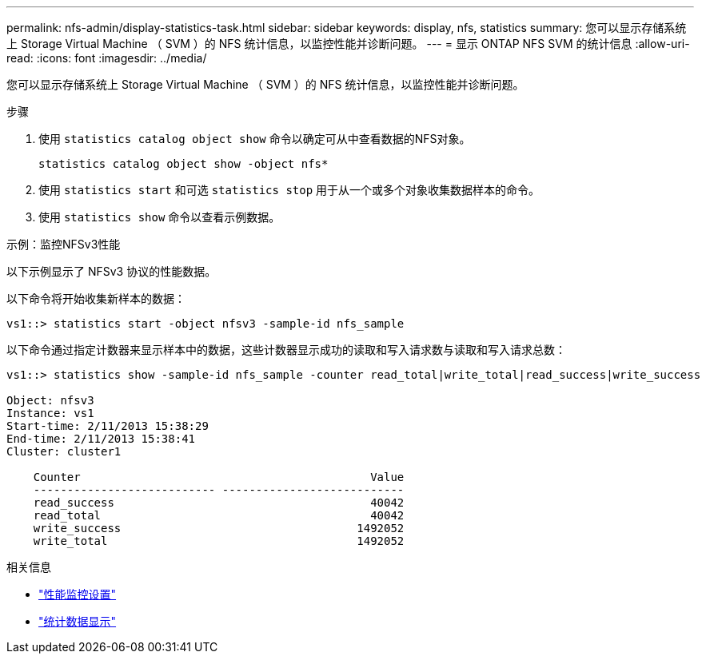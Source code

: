 ---
permalink: nfs-admin/display-statistics-task.html 
sidebar: sidebar 
keywords: display, nfs, statistics 
summary: 您可以显示存储系统上 Storage Virtual Machine （ SVM ）的 NFS 统计信息，以监控性能并诊断问题。 
---
= 显示 ONTAP NFS SVM 的统计信息
:allow-uri-read: 
:icons: font
:imagesdir: ../media/


[role="lead"]
您可以显示存储系统上 Storage Virtual Machine （ SVM ）的 NFS 统计信息，以监控性能并诊断问题。

.步骤
. 使用 `statistics catalog object show` 命令以确定可从中查看数据的NFS对象。
+
`statistics catalog object show -object nfs*`

. 使用 `statistics start` 和可选 `statistics stop` 用于从一个或多个对象收集数据样本的命令。
. 使用 `statistics show` 命令以查看示例数据。


.示例：监控NFSv3性能
以下示例显示了 NFSv3 协议的性能数据。

以下命令将开始收集新样本的数据：

[listing]
----
vs1::> statistics start -object nfsv3 -sample-id nfs_sample
----
以下命令通过指定计数器来显示样本中的数据，这些计数器显示成功的读取和写入请求数与读取和写入请求总数：

[listing]
----

vs1::> statistics show -sample-id nfs_sample -counter read_total|write_total|read_success|write_success

Object: nfsv3
Instance: vs1
Start-time: 2/11/2013 15:38:29
End-time: 2/11/2013 15:38:41
Cluster: cluster1

    Counter                                           Value
    --------------------------- ---------------------------
    read_success                                      40042
    read_total                                        40042
    write_success                                   1492052
    write_total                                     1492052
----
.相关信息
* link:../performance-config/index.html["性能监控设置"]
* link:https://docs.netapp.com/us-en/ontap-cli/statistics-show.html["统计数据显示"^]


